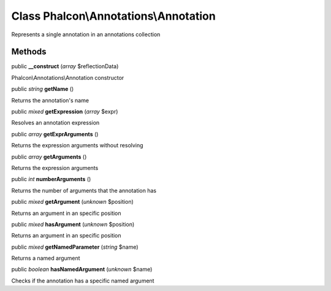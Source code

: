 Class **Phalcon\\Annotations\\Annotation**
==========================================

Represents a single annotation in an annotations collection


Methods
---------

public  **__construct** (*array* $reflectionData)

Phalcon\\Annotations\\Annotation constructor



public *string*  **getName** ()

Returns the annotation's name



public *mixed*  **getExpression** (*array* $expr)

Resolves an annotation expression



public *array*  **getExprArguments** ()

Returns the expression arguments without resolving



public *array*  **getArguments** ()

Returns the expression arguments



public *int*  **numberArguments** ()

Returns the number of arguments that the annotation has



public *mixed*  **getArgument** (*unknown* $position)

Returns an argument in an specific position



public *mixed*  **hasArgument** (*unknown* $position)

Returns an argument in an specific position



public *mixed*  **getNamedParameter** (*string* $name)

Returns a named argument



public *boolean*  **hasNamedArgument** (*unknown* $name)

Checks if the annotation has a specific named argument



